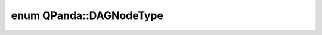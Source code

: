 .. index:: pair: enum; DAGNodeType
.. _doxid-namespace_q_panda_1ab003414a5253d4a751cb89f052573337:

enum QPanda::DAGNodeType
========================



.. ref-code-block:: cpp
	:class: doxyrest-overview-code-block

	#include <QProgDAG.h>

	enum DAGNodeType
	{
	    :target:`NUKNOW_SEQ_NODE_TYPE<doxid-namespace_q_panda_1ab003414a5253d4a751cb89f052573337abe85c8c7032681ff7680c6fbe3511d07>` = -1,
	    :target:`MAX_GATE_TYPE<doxid-namespace_q_panda_1ab003414a5253d4a751cb89f052573337ac68c6fbba673eb1a2c4dbc1890fe8097>`        = 0XF0,
	    :target:`MEASURE<doxid-namespace_q_panda_1ab003414a5253d4a751cb89f052573337a284139cbcf157441998ae665d20fbc02>`              = 0XF1,
	    :target:`RESET<doxid-namespace_q_panda_1ab003414a5253d4a751cb89f052573337a0037872acfc8966935d97203dda0798a>`,
	};

